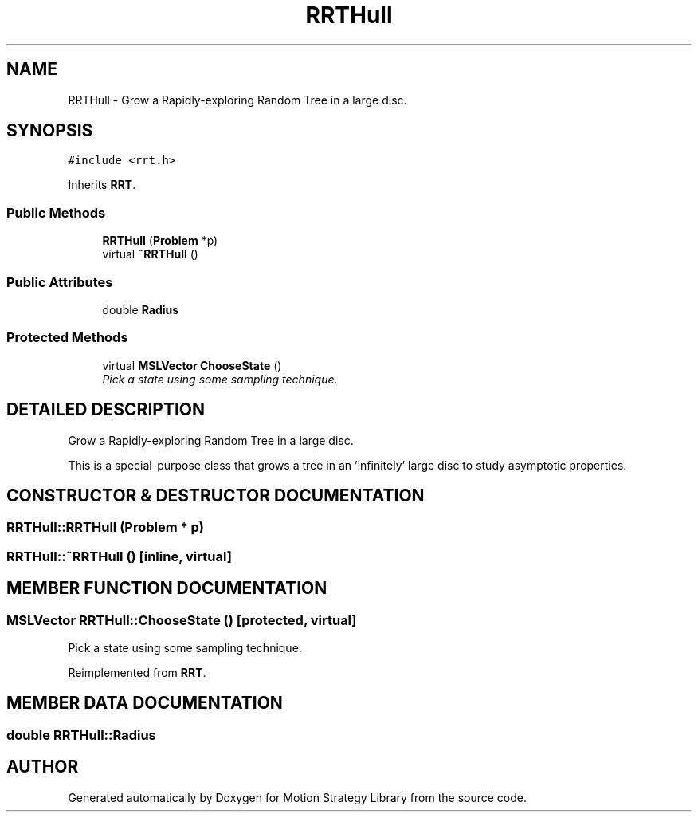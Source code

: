 .TH "RRTHull" 3 "26 Feb 2002" "Motion Strategy Library" \" -*- nroff -*-
.ad l
.nh
.SH NAME
RRTHull \- Grow a Rapidly-exploring Random Tree in a large disc. 
.SH SYNOPSIS
.br
.PP
\fC#include <rrt.h>\fP
.PP
Inherits \fBRRT\fP.
.PP
.SS "Public Methods"

.in +1c
.ti -1c
.RI "\fBRRTHull\fP (\fBProblem\fP *p)"
.br
.ti -1c
.RI "virtual \fB~RRTHull\fP ()"
.br
.in -1c
.SS "Public Attributes"

.in +1c
.ti -1c
.RI "double \fBRadius\fP"
.br
.in -1c
.SS "Protected Methods"

.in +1c
.ti -1c
.RI "virtual \fBMSLVector\fP \fBChooseState\fP ()"
.br
.RI "\fIPick a state using some sampling technique.\fP"
.in -1c
.SH "DETAILED DESCRIPTION"
.PP 
Grow a Rapidly-exploring Random Tree in a large disc.
.PP
This is a special-purpose class that grows a tree in an 'infinitely' large disc to study asymptotic properties. 
.PP
.SH "CONSTRUCTOR & DESTRUCTOR DOCUMENTATION"
.PP 
.SS "RRTHull::RRTHull (\fBProblem\fP * p)"
.PP
.SS "RRTHull::~RRTHull ()\fC [inline, virtual]\fP"
.PP
.SH "MEMBER FUNCTION DOCUMENTATION"
.PP 
.SS "\fBMSLVector\fP RRTHull::ChooseState ()\fC [protected, virtual]\fP"
.PP
Pick a state using some sampling technique.
.PP
Reimplemented from \fBRRT\fP.
.SH "MEMBER DATA DOCUMENTATION"
.PP 
.SS "double RRTHull::Radius"
.PP


.SH "AUTHOR"
.PP 
Generated automatically by Doxygen for Motion Strategy Library from the source code.